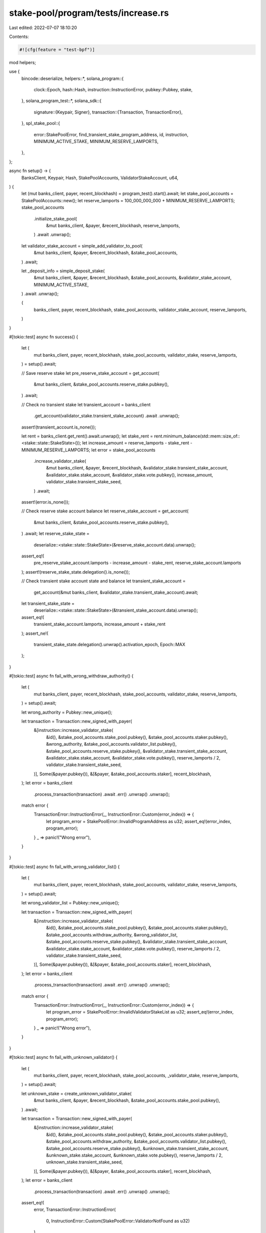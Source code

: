 stake-pool/program/tests/increase.rs
====================================

Last edited: 2022-07-07 18:10:20

Contents:

.. code-block:: rs

    #![cfg(feature = "test-bpf")]

mod helpers;

use {
    bincode::deserialize,
    helpers::*,
    solana_program::{
        clock::Epoch, hash::Hash, instruction::InstructionError, pubkey::Pubkey, stake,
    },
    solana_program_test::*,
    solana_sdk::{
        signature::{Keypair, Signer},
        transaction::{Transaction, TransactionError},
    },
    spl_stake_pool::{
        error::StakePoolError, find_transient_stake_program_address, id, instruction,
        MINIMUM_ACTIVE_STAKE, MINIMUM_RESERVE_LAMPORTS,
    },
};

async fn setup() -> (
    BanksClient,
    Keypair,
    Hash,
    StakePoolAccounts,
    ValidatorStakeAccount,
    u64,
) {
    let (mut banks_client, payer, recent_blockhash) = program_test().start().await;
    let stake_pool_accounts = StakePoolAccounts::new();
    let reserve_lamports = 100_000_000_000 + MINIMUM_RESERVE_LAMPORTS;
    stake_pool_accounts
        .initialize_stake_pool(
            &mut banks_client,
            &payer,
            &recent_blockhash,
            reserve_lamports,
        )
        .await
        .unwrap();

    let validator_stake_account = simple_add_validator_to_pool(
        &mut banks_client,
        &payer,
        &recent_blockhash,
        &stake_pool_accounts,
    )
    .await;

    let _deposit_info = simple_deposit_stake(
        &mut banks_client,
        &payer,
        &recent_blockhash,
        &stake_pool_accounts,
        &validator_stake_account,
        MINIMUM_ACTIVE_STAKE,
    )
    .await
    .unwrap();

    (
        banks_client,
        payer,
        recent_blockhash,
        stake_pool_accounts,
        validator_stake_account,
        reserve_lamports,
    )
}

#[tokio::test]
async fn success() {
    let (
        mut banks_client,
        payer,
        recent_blockhash,
        stake_pool_accounts,
        validator_stake,
        reserve_lamports,
    ) = setup().await;

    // Save reserve stake
    let pre_reserve_stake_account = get_account(
        &mut banks_client,
        &stake_pool_accounts.reserve_stake.pubkey(),
    )
    .await;

    // Check no transient stake
    let transient_account = banks_client
        .get_account(validator_stake.transient_stake_account)
        .await
        .unwrap();
    assert!(transient_account.is_none());

    let rent = banks_client.get_rent().await.unwrap();
    let stake_rent = rent.minimum_balance(std::mem::size_of::<stake::state::StakeState>());
    let increase_amount = reserve_lamports - stake_rent - MINIMUM_RESERVE_LAMPORTS;
    let error = stake_pool_accounts
        .increase_validator_stake(
            &mut banks_client,
            &payer,
            &recent_blockhash,
            &validator_stake.transient_stake_account,
            &validator_stake.stake_account,
            &validator_stake.vote.pubkey(),
            increase_amount,
            validator_stake.transient_stake_seed,
        )
        .await;
    assert!(error.is_none());

    // Check reserve stake account balance
    let reserve_stake_account = get_account(
        &mut banks_client,
        &stake_pool_accounts.reserve_stake.pubkey(),
    )
    .await;
    let reserve_stake_state =
        deserialize::<stake::state::StakeState>(&reserve_stake_account.data).unwrap();
    assert_eq!(
        pre_reserve_stake_account.lamports - increase_amount - stake_rent,
        reserve_stake_account.lamports
    );
    assert!(reserve_stake_state.delegation().is_none());

    // Check transient stake account state and balance
    let transient_stake_account =
        get_account(&mut banks_client, &validator_stake.transient_stake_account).await;
    let transient_stake_state =
        deserialize::<stake::state::StakeState>(&transient_stake_account.data).unwrap();
    assert_eq!(
        transient_stake_account.lamports,
        increase_amount + stake_rent
    );
    assert_ne!(
        transient_stake_state.delegation().unwrap().activation_epoch,
        Epoch::MAX
    );
}

#[tokio::test]
async fn fail_with_wrong_withdraw_authority() {
    let (
        mut banks_client,
        payer,
        recent_blockhash,
        stake_pool_accounts,
        validator_stake,
        reserve_lamports,
    ) = setup().await;

    let wrong_authority = Pubkey::new_unique();

    let transaction = Transaction::new_signed_with_payer(
        &[instruction::increase_validator_stake(
            &id(),
            &stake_pool_accounts.stake_pool.pubkey(),
            &stake_pool_accounts.staker.pubkey(),
            &wrong_authority,
            &stake_pool_accounts.validator_list.pubkey(),
            &stake_pool_accounts.reserve_stake.pubkey(),
            &validator_stake.transient_stake_account,
            &validator_stake.stake_account,
            &validator_stake.vote.pubkey(),
            reserve_lamports / 2,
            validator_stake.transient_stake_seed,
        )],
        Some(&payer.pubkey()),
        &[&payer, &stake_pool_accounts.staker],
        recent_blockhash,
    );
    let error = banks_client
        .process_transaction(transaction)
        .await
        .err()
        .unwrap()
        .unwrap();

    match error {
        TransactionError::InstructionError(_, InstructionError::Custom(error_index)) => {
            let program_error = StakePoolError::InvalidProgramAddress as u32;
            assert_eq!(error_index, program_error);
        }
        _ => panic!("Wrong error"),
    }
}

#[tokio::test]
async fn fail_with_wrong_validator_list() {
    let (
        mut banks_client,
        payer,
        recent_blockhash,
        stake_pool_accounts,
        validator_stake,
        reserve_lamports,
    ) = setup().await;

    let wrong_validator_list = Pubkey::new_unique();

    let transaction = Transaction::new_signed_with_payer(
        &[instruction::increase_validator_stake(
            &id(),
            &stake_pool_accounts.stake_pool.pubkey(),
            &stake_pool_accounts.staker.pubkey(),
            &stake_pool_accounts.withdraw_authority,
            &wrong_validator_list,
            &stake_pool_accounts.reserve_stake.pubkey(),
            &validator_stake.transient_stake_account,
            &validator_stake.stake_account,
            &validator_stake.vote.pubkey(),
            reserve_lamports / 2,
            validator_stake.transient_stake_seed,
        )],
        Some(&payer.pubkey()),
        &[&payer, &stake_pool_accounts.staker],
        recent_blockhash,
    );
    let error = banks_client
        .process_transaction(transaction)
        .await
        .err()
        .unwrap()
        .unwrap();

    match error {
        TransactionError::InstructionError(_, InstructionError::Custom(error_index)) => {
            let program_error = StakePoolError::InvalidValidatorStakeList as u32;
            assert_eq!(error_index, program_error);
        }
        _ => panic!("Wrong error"),
    }
}

#[tokio::test]
async fn fail_with_unknown_validator() {
    let (
        mut banks_client,
        payer,
        recent_blockhash,
        stake_pool_accounts,
        _validator_stake,
        reserve_lamports,
    ) = setup().await;

    let unknown_stake = create_unknown_validator_stake(
        &mut banks_client,
        &payer,
        &recent_blockhash,
        &stake_pool_accounts.stake_pool.pubkey(),
    )
    .await;

    let transaction = Transaction::new_signed_with_payer(
        &[instruction::increase_validator_stake(
            &id(),
            &stake_pool_accounts.stake_pool.pubkey(),
            &stake_pool_accounts.staker.pubkey(),
            &stake_pool_accounts.withdraw_authority,
            &stake_pool_accounts.validator_list.pubkey(),
            &stake_pool_accounts.reserve_stake.pubkey(),
            &unknown_stake.transient_stake_account,
            &unknown_stake.stake_account,
            &unknown_stake.vote.pubkey(),
            reserve_lamports / 2,
            unknown_stake.transient_stake_seed,
        )],
        Some(&payer.pubkey()),
        &[&payer, &stake_pool_accounts.staker],
        recent_blockhash,
    );
    let error = banks_client
        .process_transaction(transaction)
        .await
        .err()
        .unwrap()
        .unwrap();

    assert_eq!(
        error,
        TransactionError::InstructionError(
            0,
            InstructionError::Custom(StakePoolError::ValidatorNotFound as u32)
        )
    );
}

#[tokio::test]
async fn fail_increase_twice() {
    let (
        mut banks_client,
        payer,
        recent_blockhash,
        stake_pool_accounts,
        validator_stake,
        reserve_lamports,
    ) = setup().await;

    let error = stake_pool_accounts
        .increase_validator_stake(
            &mut banks_client,
            &payer,
            &recent_blockhash,
            &validator_stake.transient_stake_account,
            &validator_stake.stake_account,
            &validator_stake.vote.pubkey(),
            reserve_lamports / 3,
            validator_stake.transient_stake_seed,
        )
        .await;
    assert!(error.is_none());

    let transient_stake_seed = validator_stake.transient_stake_seed * 100;
    let transient_stake_address = find_transient_stake_program_address(
        &id(),
        &validator_stake.vote.pubkey(),
        &stake_pool_accounts.stake_pool.pubkey(),
        transient_stake_seed,
    )
    .0;
    let error = stake_pool_accounts
        .increase_validator_stake(
            &mut banks_client,
            &payer,
            &recent_blockhash,
            &transient_stake_address,
            &validator_stake.stake_account,
            &validator_stake.vote.pubkey(),
            reserve_lamports / 4,
            transient_stake_seed,
        )
        .await
        .unwrap()
        .unwrap();
    match error {
        TransactionError::InstructionError(_, InstructionError::Custom(error_index)) => {
            let program_error = StakePoolError::TransientAccountInUse as u32;
            assert_eq!(error_index, program_error);
        }
        _ => panic!("Wrong error"),
    }
}

#[tokio::test]
async fn fail_with_small_lamport_amount() {
    let (
        mut banks_client,
        payer,
        recent_blockhash,
        stake_pool_accounts,
        validator_stake,
        _reserve_lamports,
    ) = setup().await;

    let error = stake_pool_accounts
        .increase_validator_stake(
            &mut banks_client,
            &payer,
            &recent_blockhash,
            &validator_stake.transient_stake_account,
            &validator_stake.stake_account,
            &validator_stake.vote.pubkey(),
            MINIMUM_ACTIVE_STAKE - 1,
            validator_stake.transient_stake_seed,
        )
        .await
        .unwrap()
        .unwrap();

    match error {
        TransactionError::InstructionError(_, InstructionError::AccountNotRentExempt) => {}
        _ => panic!("Wrong error"),
    }
}

#[tokio::test]
async fn fail_overdraw_reserve() {
    let (
        mut banks_client,
        payer,
        recent_blockhash,
        stake_pool_accounts,
        validator_stake,
        reserve_lamports,
    ) = setup().await;

    let error = stake_pool_accounts
        .increase_validator_stake(
            &mut banks_client,
            &payer,
            &recent_blockhash,
            &validator_stake.transient_stake_account,
            &validator_stake.stake_account,
            &validator_stake.vote.pubkey(),
            reserve_lamports,
            validator_stake.transient_stake_seed,
        )
        .await
        .unwrap()
        .unwrap();

    match error {
        TransactionError::InstructionError(_, InstructionError::InsufficientFunds) => {}
        _ => panic!("Wrong error occurs while overdrawing reserve stake"),
    }
}

#[tokio::test]
async fn fail_with_force_destaked_validator() {}


